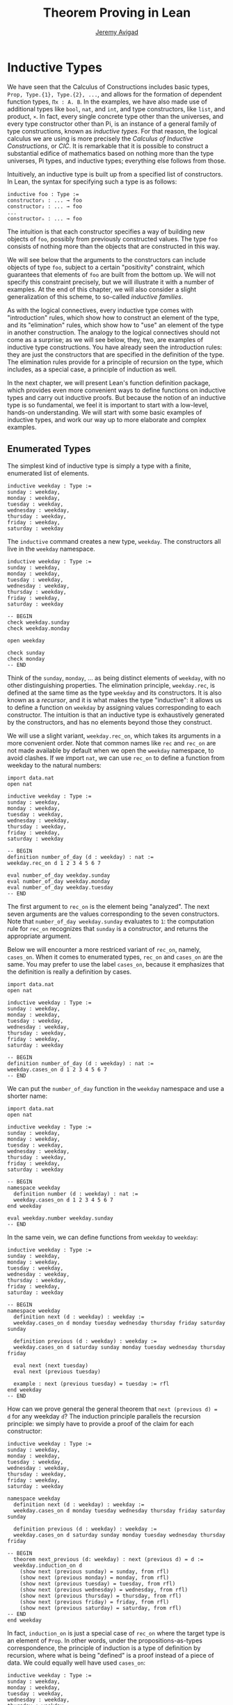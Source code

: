 #+Author: [[http://www.andrew.cmu.edu/user/avigad][Jeremy Avigad]]
#+OPTIONS: toc:nil
#+Title: Theorem Proving in Lean

* Inductive Types

We have seen that the Calculus of Constructions includes basic types,
=Prop, Type.{1}, Type.{2}, ...=, and allows for the formation of
dependent function types, =Πx : A. B=. In the examples, we have also
made use of additional types like =bool=, =nat=, and =int=, and type
constructors, like =list=, and product, =×=. In fact, every single
concrete type other than the universes, and every type constructor
other than Pi, is an instance of a general family of type
constructions, known as /inductive types/. For that reason, the
logical calculus we are using is more precisely the /Calculus of
Inductive Constructions/, or /CIC/. It is remarkable that it is
possible to construct a substantial edifice of mathematics based on
nothing more than the type universes, Pi types, and inductive types;
everything else follows from those.

Intuitively, an inductive type is built up from a specified list of
constructors. In Lean, the syntax for specifying such a type is as follows:
#+BEGIN_SRC text
inductive foo : Type :=
constructor₁ : ... → foo
constructor₂ : ... → foo
...
constructorₙ : ... → foo
#+END_SRC
The intuition is that each constructor specifies a way of building new
objects of =foo=, possibly from previously constructed values. The type
=foo= consists of nothing more than the objects that are constructed in
this way.

We will see below that the arguments to the constructors can include
objects of type =foo=, subject to a certain "positivity" constraint,
which guarantees that elements of =foo= are built from the bottom
up. We will not specify this constraint precisely, but we will
illustrate it with a number of examples. At the end of this chapter,
we will also consider a slight generalization of this scheme, to
so-called /inductive families/.

As with the logical connectives, every inductive type comes with
"introduction" rules, which show how to construct an element of the
type, and its "elimination" rules, which show how to "use" an element
of the type in another construction. The analogy to the logical
connectives should not come as a surprise; as we will see below, they,
two, are examples of inductive type constructions. You have already
seen the introduction rules: they are just the constructors that are
specified in the definition of the type. The elimination rules provide
for a principle of recursion on the type, which includes, as a special
case, a principle of induction as well.

In the next chapter, we will present Lean's function definition
package, which provides even more convenient ways to define functions
on inductive types and carry out inductive proofs. But because the
notion of an inductive type is so fundamental, we feel it is important
to start with a low-level, hands-on understanding. We will start with
some basic examples of inductive types, and work our way up to more
elaborate and complex examples.

** Enumerated Types

The simplest kind of inductive type is simply a type with a finite,
enumerated list of elements.

#+BEGIN_SRC lean
inductive weekday : Type :=
sunday : weekday,
monday : weekday,
tuesday : weekday,
wednesday : weekday,
thursday : weekday,
friday : weekday,
saturday : weekday
#+END_SRC

The =inductive= command creates a new type, =weekday=. The
constructors all live in the =weekday= namespace.

#+BEGIN_SRC lean
inductive weekday : Type :=
sunday : weekday,
monday : weekday,
tuesday : weekday,
wednesday : weekday,
thursday : weekday,
friday : weekday,
saturday : weekday

-- BEGIN
check weekday.sunday
check weekday.monday

open weekday

check sunday
check monday
-- END
#+END_SRC

Think of the =sunday=, =monday=, ... as being distinct elements of
=weekday=, with no other distinguishing properties. The elimination
principle, =weekday.rec=, is defined at the same time as the type
=weekday= and its constructors. It is also known as a /recursor/, and
it is what makes the type "inductive": it allows us to define a
function on =weekday= by assigning values corresponding to each
constructor. The intuition is that an inductive type is exhaustively
generated by the constructors, and has no elements beyond those they
construct.

We will use a slight variant, =weekday.rec_on=, which takes its
arguments in a more convenient order. Note that common names like
=rec= and =rec_on= are not made available by default when we open the
=weekday= namespace, to avoid clashes.  If we import =nat=, we can use
=rec_on= to define a function from weekday to the natural numbers:

#+BEGIN_SRC lean
import data.nat
open nat

inductive weekday : Type :=
sunday : weekday,
monday : weekday,
tuesday : weekday,
wednesday : weekday,
thursday : weekday,
friday : weekday,
saturday : weekday

-- BEGIN
definition number_of_day (d : weekday) : nat :=
weekday.rec_on d 1 2 3 4 5 6 7

eval number_of_day weekday.sunday
eval number_of_day weekday.monday
eval number_of_day weekday.tuesday
-- END
#+END_SRC
The first argument to =rec_on= is the element being "analyzed". The
next seven arguments are the values corresponding to the seven
constructors. Note that =number_of_day weekday.sunday= evaluates to
=1=: the computation rule for =rec_on= recognizes that =sunday= is a
constructor, and returns the appropriate argument.

Below we will encounter a more restriced variant of =rec_on=, namely,
=cases_on=. When it comes to enumerated types, =rec_on= and =cases_on=
are the same. You may prefer to use the label =cases_on=, because it
emphasizes that the definition is really a definition by cases.

#+BEGIN_SRC lean
import data.nat
open nat

inductive weekday : Type :=
sunday : weekday,
monday : weekday,
tuesday : weekday,
wednesday : weekday,
thursday : weekday,
friday : weekday,
saturday : weekday

-- BEGIN
definition number_of_day (d : weekday) : nat :=
weekday.cases_on d 1 2 3 4 5 6 7
-- END
#+END_SRC

We can put the =number_of_day= function in the =weekday=
namespace and use a shorter name:

#+BEGIN_SRC lean
import data.nat
open nat

inductive weekday : Type :=
sunday : weekday,
monday : weekday,
tuesday : weekday,
wednesday : weekday,
thursday : weekday,
friday : weekday,
saturday : weekday

-- BEGIN
namespace weekday
  definition number (d : weekday) : nat :=
  weekday.cases_on d 1 2 3 4 5 6 7
end weekday

eval weekday.number weekday.sunday
-- END
#+END_SRC

In the same vein, we can define functions from =weekday= to =weekday=:

#+BEGIN_SRC lean
inductive weekday : Type :=
sunday : weekday,
monday : weekday,
tuesday : weekday,
wednesday : weekday,
thursday : weekday,
friday : weekday,
saturday : weekday

-- BEGIN
namespace weekday
  definition next (d : weekday) : weekday :=
  weekday.cases_on d monday tuesday wednesday thursday friday saturday sunday

  definition previous (d : weekday) : weekday :=
  weekday.cases_on d saturday sunday monday tuesday wednesday thursday friday

  eval next (next tuesday)
  eval next (previous tuesday)

  example : next (previous tuesday) = tuesday := rfl
end weekday
-- END
#+END_SRC

How can we prove general the general theorem that =next (previous d) =
d= for any weekday =d=? The induction principle parallels the
recursion principle: we simply have to provide a proof of the claim
for each constructor:

#+BEGIN_SRC lean
inductive weekday : Type :=
sunday : weekday,
monday : weekday,
tuesday : weekday,
wednesday : weekday,
thursday : weekday,
friday : weekday,
saturday : weekday

namespace weekday
  definition next (d : weekday) : weekday :=
  weekday.cases_on d monday tuesday wednesday thursday friday saturday sunday

  definition previous (d : weekday) : weekday :=
  weekday.cases_on d saturday sunday monday tuesday wednesday thursday friday

-- BEGIN
  theorem next_previous (d: weekday) : next (previous d) = d :=
  weekday.induction_on d 
    (show next (previous sunday) = sunday, from rfl)
    (show next (previous monday) = monday, from rfl)
    (show next (previous tuesday) = tuesday, from rfl)
    (show next (previous wednesday) = wednesday, from rfl)
    (show next (previous thursday) = thursday, from rfl)
    (show next (previous friday) = friday, from rfl)
    (show next (previous saturday) = saturday, from rfl)
-- END
end weekday
#+END_SRC

In fact, =induction_on= is just a special case of =rec_on= where the
target type is an element of =Prop=. In other words, under the
propositions-as-types correspondence, the principle of induction is a
type of definition by recursion, where what is being "defined" is a
proof instead of a piece of data. We could equally well have used
=cases_on=:

#+BEGIN_SRC lean
inductive weekday : Type :=
sunday : weekday,
monday : weekday,
tuesday : weekday,
wednesday : weekday,
thursday : weekday,
friday : weekday,
saturday : weekday

namespace weekday
  definition next (d : weekday) : weekday :=
  weekday.cases_on d monday tuesday wednesday thursday friday saturday sunday

  definition previous (d : weekday) : weekday :=
  weekday.cases_on d saturday sunday monday tuesday wednesday thursday friday

-- BEGIN
  theorem next_previous (d: weekday) : next (previous d) = d :=
  weekday.cases_on d 
    (show next (previous sunday) = sunday, from rfl)
    (show next (previous monday) = monday, from rfl)
    (show next (previous tuesday) = tuesday, from rfl)
    (show next (previous wednesday) = wednesday, from rfl)
    (show next (previous thursday) = thursday, from rfl)
    (show next (previous friday) = friday, from rfl)
    (show next (previous saturday) = saturday, from rfl)
-- END
end weekday
#+END_SRC
And while the =show= commands make the proof clearer and more
readable, they are not necessary:

#+BEGIN_SRC lean
inductive weekday : Type :=
sunday : weekday,
monday : weekday,
tuesday : weekday,
wednesday : weekday,
thursday : weekday,
friday : weekday,
saturday : weekday

namespace weekday
  definition next (d : weekday) : weekday :=
  weekday.cases_on d monday tuesday wednesday thursday friday saturday sunday

  definition previous (d : weekday) : weekday :=
  weekday.cases_on d saturday sunday monday tuesday wednesday thursday friday

-- BEGIN
  theorem next_previous (d: weekday) : next (previous d) = d :=
  weekday.cases_on d rfl rfl rfl rfl rfl rfl rfl
-- END
end weekday
#+END_SRC

Some fundamental data types in the Lean library are instances of
enumerated types.

#+BEGIN_SRC lean
import standard

namespace hide
-- BEGIN
inductive empty : Type

inductive unit : Type :=
star : unit

inductive bool : Type :=
ff : bool,
tt : bool
-- END
end hide
#+END_SRC

(To run these examples in Lean's web interface, we put them in a
namespace called =hide=, so that a name like =bool= does not conflict
with the =bool= in the standard library. This is only necessary because
the web interface imports that standard library. You can therefore
omit this if you are using the Emacs interface.)

The type =empty= is an inductive datatype with no constructors. The
type =unit= has a single element, =star=, and the type =bool=
represents the familiar boolean values. As an exercise, you should
think about with the introduction and elimination rules for these
types do. As a further exercise, we suggest defining boolean
operations =band=, =bor=, =bnot= on the boolean, and verifying common
identities. Note that defining a binary operation like =andb= will
require nested cases splits:
#+BEGIN_SRC lean
import data.bool
open bool

namespace hide
-- BEGIN
definition band (b1 b2 : bool) : bool :=
bool.cases_on b1
  ff
  (bool.cases_on b2 ff tt)
-- END
end hide
#+END_SRC
Similarly, most identities can be proved by introducing suitable case
splits, and then using =rfl=.

** Constructors with Arguments

Enumerated types are a very special case of inductive types, in which
the constructors take no arguments at all. In general, a
"construction" can depend on data, which is then represented in the
constructed argument. Consider the definitions of the product type and
sum type in the library:

#+BEGIN_SRC lean
namespace hide
-- BEGIN
inductive prod (A B : Type) :=
mk : A → B → prod A B

inductive sum (A B : Type) : Type :=
inl : A → sum A B,
inr : B → sum A B
-- END
end hide
#+END_SRC

Think about what is going on in these examples. The product type has
one constructor, =prod.mk=, which takes two arguments. To define a
function on =prod A B=, we can assume the input is of the form =pair a
b=, and we have to specify the output, in terms of =a= and =b=. We can
use this to define the two projections for prod; remember that the
standard library defines notation =A × B= for =prod A B= and =(a, b)=
for =prod.mk a b=.

#+BEGIN_SRC lean
import data.prod 
open prod

namespace hide
-- BEGIN
definition pr1 {A B : Type} (p : A × B) : A :=
prod.rec_on p (take a b, a)

definition pr2 {A B : Type} (p : A × B) : A :=
prod.rec_on p (take a b, a)
-- END
end hide
#+END_SRC

The function =pr1= takes a pair, =p=. Applying the recursor
=prod.rec_on p (take a b, a)= inteprets =p= as a pair, =prod.mk a b=,
and then uses the second argument to determine what to do with =a= and
=b=. Here is another example:

#+BEGIN_SRC lean
import data.bool data.prod data.nat data.prod data.sum
open prod sum nat bool
-- BEGIN
definition prod_example (p : bool × ℕ) : ℕ :=
prod.rec_on p (take b n, cond b (2 * n) (2 * n + 1))

eval prod_example (tt, 3)
eval prod_example (ff, 3)
-- END
#+END_SRC

The =cond= function is a boolean conditional: =cond b t1 t2= return
=t1= if =b= is true, and =t2= otherwise. (It has the same effect as
=bool.rec_on b t2 t1=.) The function =prod_example= takes a pair
consisting of a boolean, =b=, and a number, =n=, and returns either
=2 * n= or =2 * n + 1= according to whether =b= is true or false.

In contrast, the sum type has /two/ constructors,
=inl= and =inr= (for "insert left" and "insert right"), each of which
takes /one/ argument. To define a function on =sum A B=, we have to
handle two cases: either the input is of the form =inl a=, in which
case we have to specify an output value in terms of =a=, or the
input is of the form =inr b=, in which case we have to specify an
output value in terms of =b=.

#+BEGIN_SRC lean
import data.bool data.prod data.nat data.prod data.sum
open prod sum nat bool
-- BEGIN
definition sum_example (s : ℕ + ℕ) : ℕ :=
sum.cases_on s (take n, 2 * n) (take n, 2 * n + 1)

eval sum_example (inl _ 3)
eval sum_example (inr _ 3)
-- END
#+END_SRC
This example is similar to the previous one, but now an input to
=sum_example= is implicitly either of the form =inl n= or =inr n=. In
the first case, the function returns =2 * n=, and the second case, it
returns =2 * n + 1=.

In the section after next we will see what happens when the construtor
of an inductive type takes arguments from the inductive type
itself. What characterizes the examples we consider in this section is
that this is not the case: each constructor relies only on
antecedently specified types. A type with multiple constructors is
disjunctive: an element of =sum A B= is either of the form =inl a=
/or/ =inl b=. A constructor with multiple arguments introduced
conjunctive information: from an element =prod.mk a b= of =prod A B=
we can extract =a= /and/ =b=. An arbitrary inductive type can include
both features, by having any number of constructors, each of which
takes any number of arguments. 

A type, like =prod=, with only one constructor is purely conjunctive:
the constructor simply packs the list of arguments into a single piece
of data, essentially a tuple where the type of subsequent arguments
can depend on the type of the initial argument. We can also think of
such a type as a "record" or a "structure". In Lean, these two words
are synonymous, and provide alternative syntax for inductive types
with a single construtor.
#+BEGIN_SRC lean
namespace hide

-- BEGIN
structure prod (A B : Type) :=
mk :: (pr1 : A) (pr2 : B)
-- END

end hide
#+END_SRC
The =structure= command simulatenously introduces the inductive type,
=prod=, its constructor, =mk=, the usual eliminators (=rec=,
=rec_on=), as well as the projections, =pr1= and =pr2=, as defined
above. The =structure= command is especially useful in defining
algebraic structures, and Lean provides substantial infrastructure to
support working with them. These will be described in a later chapter.

Notice, by the way, that the product type depends on parameters, =A B : Type=,
which are then arguments to =prod= as well as the constructors. Lean
detects when these arguments can be inferred from later arguments to a
constructor, and makes them implicit in that case. Sometimes an
argument can only be inferred from the return type, which means that
it could not be inferred by parsing the expression from bottom up, but
may be inferrable from context. In that case, Lean does not make the
argument implicit by default, but will do so if we add the annotation
={}= after the constructor. We could use this option, for example, in
the definition of =sum=:
#+BEGIN_SRC lean
namespace hide
-- BEGIN
inductive sum (A B : Type) : Type :=
inl {} : A → sum A B,
inr {} : B → sum A B
-- END
end hide
#+END_SRC
In that case, the argument =A= to =inl= and the argument =B= to
=inr= are left implicit.

We have already discussed sigma types, also known as the dependent
product:

#+BEGIN_SRC lean
namespace hide
-- BEGIN
inductive sigma {A : Type} (B : A → Type) :=
dpair : Πa : A, B a → sigma B
-- END
end hide
#+END_SRC

Two more examples of inductive types in the library are the
following:
#+BEGIN_SRC lean
namespace hide
-- BEGIN
inductive option (A : Type) : Type :=
none {} : option A,
some    : A → option A

inductive inhabited (A : Type) : Type :=
mk : A → inhabited A
-- END
end hide
#+END_SRC

In the semantics of dependent type theory, there is no built-in notion
of a partial function. Every element of a function type =A → B= or a
Pi type =Πx : A, B= is assumed to have a value at every input. The
=option= type provides a way of representing partial functions. An
element of =option B= is either =none= or of the form =some b=, for
some value =b : B=. Thus we can think of an element =f= of the type =A
→ option B= as being a partial function from =A= to =B=: for every
=a : A=, =f a= either returns =none=, indicating the =f a= is
"undefined", or =some b=.

An element of =inhabited A= is simply a witness to the fact that there
is an element of =A=. Later, we will see that =inhabited= is an
instance of a =type class= in Lean: Lean can be instructed that
suitable base types are inhabited, and can automatically infer that
other constructed types are inhabited on that basis.

As exercises, we encourage you to develop a notion of composition for
partial functions from =A= to =B= and =B= to =C=, and show that it
behaves as expected. We also encourage you to show that =bool= and
=nat= are inhabited, show that the product of two inhabited types is
inhabited, and that the type of functions to an inhabited type is
inhabited.

** Inductively Defined Propositions

Inductively defined types can live in any type universe, including the
bottom-most one, =Prop=. In fact, this is exactly how the logical
connectives are defined.

#+BEGIN_SRC lean
namespace hide
-- BEGIN
inductive false : Prop

inductive true : Prop :=
intro : true

inductive and (a b : Prop) : Prop :=
intro : a → b → and a b

inductive or (a b : Prop) : Prop :=
intro_left  : a → or a b,
intro_right : b → or a b
-- END
end hide
#+END_SRC 
You should think about how these give rise to the introduction and
elimination rules that you have already seen. There are rules that
govern what the eliminator of an inductive type can eliminate /to/,
that is, what kinds of types can be the target of a recursor. Roughly
speaking, what characterizes inductive types in =Prop= is that one can
only eliminate to other types in =Prop=. This is consistent with the
understanding that if =P : Prop=, an element =p : P= carries no
data. There is a small exception to this rule, however, which we will
discuss below, in the section on inductive families.

# TODO: say something mroe about the universe rules?

Even the existential quantifier is inductively defined:
#+BEGIN_SRC lean
namespace hide
-- BEGIN
inductive Exists {A : Type} (P : A → Prop) : Prop :=
intro : ∀ (a : A), P a → Exists P

definition exists.intro := @Exists.intro
-- END
end hide
#+END_SRC
Keep in mind that the notation =∃x : A, P= is syntactic sugar for
=Exists (λx : A, P)=.

The definitions of =false=, =true=, =and=, and =or= are perfectly
analogous to the definitions of =empty=, =unit=, =prod=, and
=sum=. The difference is that the first group yields elements of
=Prop=, and the second yields elements of =Type.{i}= for =i= greater
than 0. In a similar way, =∃x : A, P= is a =Prop=-valued variant of
=Σx : A, P=. This is a good place to mention another inductive type,
denoted ={x : A, P}=, which is sort of a hybrid between =∃x : A, P=
and =Σx : A, P=.

#+BEGIN_SRC lean
namespace hide
-- BEGIN
inductive subtype {A : Type} (P : A → Prop) :=
tag : Πx : A, P x → subtype P
-- END
end hide
#+END_SRC
The notation ={x : A, P}= is syntactic sugar for =subtype (λx : A,
P)=, is modeled after subset notation in set theory. The idea is that 
={x : A, P}= denotes the collection of elements of =A= that have
property =P=.


** Defining the Natural Numbers

The inductively defined types we have seen so far are "flat":
constructors wrap data and insert it into a type, and the
corresponding recursor unpacks the data and acts on it. Things get
much more interesting when the constructors act on elements of the
very type being defined. A canonical example is the type =nat= of
natural numbers:

#+BEGIN_SRC lean
namespace hide
-- BEGIN
inductive nat : Type :=
zero : nat,
succ : nat → nat
-- END
end hide
#+END_SRC

There are two constructors. We start with =zero : nat=; it takes no
arguments, so we have it from the start. The constructor, =succ= on
the other hand, can only be applied to a previously constructed
=nat=. Applying it to =zero= yields =succ zero : nat=. Applying it
again yields =succ (succ zero) : nat=, and so on. Intuitively, =nat=
is the "smallest" type with these constructors, meaning that it is
exhaustively (and freely) generated by starting with =zero= and
applying =succ=.

As before, the recursor for =nat= is designed to define a dependent
function =f= from =nat= to any domain, that is, an element =f= of
=Πn : nat, C n= for some =C : nat → Type=. It has to handle two cases:
the case where the input is =zero=, and the case where the input is
of the form =succ n= for some =n : nat=. In the first case, we simply
specify a target value with the appropriate type, as before. In the
second case, however, the recursor can assume that a value of =f= at
=n= has already been computed. As a result, the next argument to the
recursor specifies a value for =f (succ n)=, in terms of =n= and =f
n=. If we check the type of the recursor,
#+BEGIN_SRC lean
namespace hide
inductive nat : Type :=
zero : nat,
succ : nat → nat
-- BEGIN
check @nat.rec_on
-- END
end hide
#+END_SRC
we find the following:
#+BEGIN_SRC text
  Π {C : nat → Type} (n : nat),
    C nat.zero → (Π (a : nat), C a → C (nat.succ a)) → C n
#+END_SRC
The implicit argument, =C=, is the codomain of the function being
defined, =n : nat= is the input, and the next two arguments are the
zero and successor case, as described above.

Consider, for example, the addition function =add m n= on the natural
numbers. Fixing =m=, we can define addition by recursion on =n=. In
the base case, we set =add m zero= to =zero=. In the successor step,
assuming the value =add m n= is already determined, we define =add m
(succ n)= to be =succ (add m n)=.

#+BEGIN_SRC lean
namespace hide
inductive nat : Type :=
zero : nat,
succ : nat → nat
-- BEGIN
namespace nat

definition add (m n : nat) : nat :=
rec_on n m (take n add_m_n, succ add_m_n)

-- try it out
eval add (succ zero) (succ (succ zero))

end nat
-- END
end hide
#+END_SRC
It is useful to put such definitions into a namespace, =nat=. We can
then go on to define familiar notation in that namespace. The two
defining equations for addition now hold definitionally:

#+BEGIN_SRC lean
namespace hide
inductive nat : Type :=
zero : nat,
succ : nat → nat

namespace nat

definition add (m n : nat) : nat :=
rec_on n m (take n add_m_n, succ add_m_n)
-- BEGIN
notation 0 := zero
infix `+` := add

theorem add_zero (m : nat) : m + 0 = m := rfl
theorem add_succ (m n : nat) : m + succ n = succ (m + n) := rfl
-- END
end nat
end hide
#+END_SRC

Proving a fact like =0 + m = m=, however, requires a proof by
induction. As observed above, the induction principle is just a
special case of the recursion principle, when the codmain =C n= is an
element of =Prop=. It represents the familiar pattern of an inductive
proof: to prove =∀n, C n=, first prove =C 0=, and then, for arbitrary
=n=, assume =IH : C n= and prove =C (succ n)=.

#+BEGIN_SRC lean
namespace hide
inductive nat : Type :=
zero : nat,
succ : nat → nat

namespace nat

definition add (m n : nat) : nat :=
rec_on n m (take n add_m_n, succ add_m_n)

notation 0 := zero
infix `+` := add

theorem add_zero (m : nat) : m + 0 = m := rfl
theorem add_succ (m n : nat) : m + succ n = succ (m + n) := rfl
-- BEGIN
theorem zero_add (n : nat) : 0 + n = n :=
induction_on n
  (show 0 + 0 = 0, from rfl)
  (take n,
    assume IH : 0 + n = n,
    show 0 + succ n = succ n, from
      calc
        0 + succ n = succ (0 + n) : rfl
          ... = succ n : IH)
-- END
end nat
end hide
#+END_SRC

For another example, let us prove the associativity of addition, =∀m n
k, m + n + k = m + (n + k)=. (The notation =+=, as we have defined it,
associates to the left, so =m + n + k= is really =(m + n) + k=.) The
hardest part is figuring out which variable to do the induction
on. Since addition is defined by recursion on the second argument, =k=
is a good guess, and once we make that choice the proof almost writes
itself:

#+BEGIN_SRC lean
namespace hide
inductive nat : Type :=
zero : nat,
succ : nat → nat

namespace nat

definition add (m n : nat) : nat :=
rec_on n m (take n add_m_n, succ add_m_n)

notation 0 := zero
infix `+` := add

theorem add_zero (m : nat) : m + 0 = m := rfl
theorem add_succ (m n : nat) : m + succ n = succ (m + n) := rfl

theorem zero_add (n : nat) : 0 + n = n :=
induction_on n
  (show 0 + 0 = 0, from rfl)
  (take n,
    assume IH : 0 + n = n,
    show 0 + succ n = succ n, from
      calc
        0 + succ n = succ (0 + n) : rfl
          ... = succ n : IH)

-- BEGIN
theorem add_assoc (m n k : nat) : m + n + k = m + (n + k) :=
induction_on k
  (show m + n + 0 = m + (n + 0), from rfl)
  (take k,
    assume IH : m + n + k = m + (n + k),
    show m + n + succ k = m + (n + succ k), from
      calc
        m + n + succ k = succ (m + n + k) : rfl
          ... = succ (m + (n + k)) : IH
          ... = m + succ (n + k) : rfl
          ... = m + (n + succ k) : rfl)
-- END
end nat
end hide
#+END_SRC
Notice that most of the calculation holds definitionally. Lean's
elaborator is smart enough to perform the right definitional
reductions, allowing for a much shorter proof:

#+BEGIN_SRC lean
namespace hide
inductive nat : Type :=
zero : nat,
succ : nat → nat

namespace nat

definition add (m n : nat) : nat :=
rec_on n m (take n add_m_n, succ add_m_n)

notation 0 := zero
infix `+` := add

theorem add_zero (m : nat) : m + 0 = m := rfl
theorem add_succ (m n : nat) : m + succ n = succ (m + n) := rfl

theorem zero_add (n : nat) : 0 + n = n :=
induction_on n
  (show 0 + 0 = 0, from rfl)
  (take n,
    assume IH : 0 + n = n,
    show 0 + succ n = succ n, from
      calc
        0 + succ n = succ (0 + n) : rfl
          ... = succ n : IH)

-- BEGIN
theorem add_assoc (m n k : nat) : m + n + k = m + (n + k) :=
induction_on k rfl (take k IH, eq.subst IH rfl)
-- END
end nat
end hide
#+END_SRC

For another example, suppose we try to prove the commutativity of
addition. Choosing induction on the second argument, we might begin as
follows:

#+BEGIN_SRC lean
namespace hide
inductive nat : Type :=
zero : nat,
succ : nat → nat

namespace nat

definition add (m n : nat) : nat :=
rec_on n m (take n add_m_n, succ add_m_n)

notation 0 := zero
infix `+` := add

theorem add_zero (m : nat) : m + 0 = m := rfl
theorem add_succ (m n : nat) : m + succ n = succ (m + n) := rfl

theorem zero_add (n : nat) : 0 + n = n :=
induction_on n
  (show 0 + 0 = 0, from rfl)
  (take n,
    assume IH : 0 + n = n,
    show 0 + succ n = succ n, from
      calc
        0 + succ n = succ (0 + n) : rfl
          ... = succ n : IH)

theorem add_assoc (m n k : nat) : m + n + k = m + (n + k) :=
induction_on k rfl (take k IH, eq.subst IH rfl)

-- BEGIN
theorem add_comm (m n : nat) : m + n = n + m :=
induction_on n
  (show m + 0 = 0 + m, from eq.symm (zero_add m))
  (take n,
    assume IH : m + n = n + m,
    calc
      m + succ n = succ (m + n) : rfl
        ... = succ (n + m) : IH
        ... = succ n + m : sorry)
-- END
end nat
end hide
#+END_SRC

At this point, we see that we need another supporting fact, namely,
that =succ (n + m) = succ n + m=. We can prove this by induction on
=m=:

#+BEGIN_SRC lean
namespace hide
inductive nat : Type :=
zero : nat,
succ : nat → nat

namespace nat

definition add (m n : nat) : nat :=
rec_on n m (take n add_m_n, succ add_m_n)

notation 0 := zero
infix `+` := add

theorem add_zero (m : nat) : m + 0 = m := rfl
theorem add_succ (m n : nat) : m + succ n = succ (m + n) := rfl

theorem zero_add (n : nat) : 0 + n = n :=
induction_on n
  (show 0 + 0 = 0, from rfl)
  (take n,
    assume IH : 0 + n = n,
    show 0 + succ n = succ n, from
      calc
        0 + succ n = succ (0 + n) : rfl
          ... = succ n : IH)

theorem add_assoc (m n k : nat) : m + n + k = m + (n + k) :=
induction_on k rfl (take k IH, eq.subst IH rfl)

-- BEGIN
theorem succ_add (m n : nat) : succ m + n = succ (m + n) :=
induction_on n
  (show succ m + 0 = succ (m + 0), from rfl)
  (take n,
    assume IH : succ m + n = succ (m + n),
    show succ m + succ n = succ (m + succ n), from
      calc
        succ m + succ n = succ (succ m + n) : rfl
          ... = succ (succ (m + n)) : IH
          ... = succ (m + succ n) : rfl)
-- END
end nat
end hide
#+END_SRC
We can then replace the =sorry= in the previous proof with =succ_add=.

As an exercise, try defining other operations on the natural numbers,
such as multiplication, the predecessor function (with =pred 0 = 0=),
and truncated subtraction (with =n - m = 0= when =m= is greater than
or equal to =n=), exponentiation. Then try proving some of their basic
properties, building on the theorems we have already proved.

#+BEGIN_SRC lean
namespace hide

inductive nat : Type :=
zero : nat,
succ : nat → nat

namespace nat

definition add (m n : nat) : nat :=
rec_on n m (take n add_m_n, succ add_m_n)

notation 0 := zero
infix `+` := add

theorem add_zero (m : nat) : m + 0 = m := rfl

theorem add_succ (m n : nat) : m + succ n = succ (m + n) := rfl

theorem zero_add (n : nat) : 0 + n = n :=
induction_on n
  (show 0 + 0 = 0, from rfl)
  (take n,
    assume IH : 0 + n = n,
    show 0 + succ n = succ n, from
      calc
        0 + succ n = succ (0 + n) : rfl
          ... = succ n : IH)

theorem add_assoc (m n k : nat) : m + n + k = m + (n + k) :=
induction_on k rfl (take k IH, eq.subst IH rfl)

theorem succ_add (m n : nat) : succ m + n = succ (m + n) :=
induction_on n
  (show succ m + 0 = succ (m + 0), from rfl)
  (take n,
    assume IH : succ m + n = succ (m + n),
    show succ m + succ n = succ (m + succ n), from
      calc
        succ m + succ n = succ (succ m + n) : rfl
          ... = succ (succ (m + n)) : IH
          ... = succ (m + succ n) : rfl)

theorem add_comm (m n : nat) : m + n = n + m :=
induction_on n
  (show m + 0 = 0 + m, from eq.symm (zero_add m))
  (take n,
    assume IH : m + n = n + m,
    calc
      m + succ n = succ (m + n) : rfl
        ... = succ (n + m) : IH
        ... = succ n + m : succ_add)

-- BEGIN
-- define mul by recursion on the second argument
definition mul (m n : nat) : nat := sorry

infix `*` := mul

-- these should be proved by rfl
theorem mul_zero (m : nat) : m * 0 = 0 := sorry
theorem mul_succ (m n : nat) : m * (succ n) = m * n + m := sorry

theorem zero_mul (n : nat) : 0 * n = 0 := sorry

theorem mul_distrib (m n k : nat) : m * (n + k) = m * n + m * k := sorry

theorem mul_assoc (m n k : nat) : m * n * k = m * (n * k) := sorry

-- hint: you will need to prove an auxiliary statement
theorem mul_comm (m n : nat) : m * n = n * m := sorry

definition pred (n : nat) : nat := cases_on n zero (take n, n)

theorem pred_succ (n : nat) : pred (succ n) = n := sorry

theorem succ_pred (n : nat) : n ≠ 0 → succ (pred n) = n := sorry
-- END
end nat
end hide
#+END_SRC

** Other Inductive Structures

Let us consider some more examples of inductively defined
structures. For any type, =A=, the type =list A= of lists of elements
of =A= is defined in the library.

#+BEGIN_SRC lean
namespace hide
-- BEGIN
inductive list (A : Type) : Type :=
nil {} : list A,
cons : A → list A → list A

namespace list

variable {A : Type}

notation h :: t  := cons h t

definition append (s t : list A) : list A :=
rec t (λx l u, x::u) s

notation s ++ t := append s t

theorem nil_append (t : list A) : nil ++ t = t := rfl

theorem cons_append (x : A) (s t : list A) : x::s ++ t = x::(s ++ t) := rfl

end list
-- END
end hide
#+END_SRC

A list of elements of type =A= is either the empty list, =nil=, or an
element =h : A= followed by a list =t : list A=. We define the
notatino =h :: t= to represent the latter. The first element, =h=, is
commonly known as the "head" of the list, and the remainder, =t=, is
known as the "tail." Recall that the notation ={}= in the definition of
the inductive type ensures that the argument to =nil= is implicit. In
most cases, it can be inferred from context. When it cannot, we have to
write =nil A= to specify the type =A=.

Lean allows us to define iterative notation for lists:

#+BEGIN_SRC lean
namespace hide

-- BEGIN
inductive list (A : Type) : Type :=
nil {} : list A,
cons : A → list A → list A

namespace list

notation `[` l:(foldr `,` (h t, cons h t) nil) `]` := l

section
  open nat
  check [1, 2, 3, 4, 5]
  check typeof [1, 2, 3, 4, 5] : list ℕ
end

end list
-- END
end hide
#+END_SRC
In the first =check=, Lean assumes that =[1, 2, 3, 4, 5]= is merely a
list of numerals. The =typeof= command forces Lean to interpret it as
a list of natural numbers.

As an exercise, prove the following: 
#+BEGIN_SRC lean
namespace hide

inductive list (A : Type) : Type :=
nil {} : list A,
cons : A → list A → list A

namespace list

notation `[` l:(foldr `,` (h t, cons h t) nil) `]` := l

variable {A : Type}

notation h :: t  := cons h t

definition append (s t : list A) : list A :=
rec t (λx l u, x::u) s

notation s ++ t := append s t

theorem nil_append (t : list A) : nil ++ t = t := rfl

theorem cons_append (x : A) (s t : list A) : x::s ++ t = x::(s ++ t) := rfl

-- BEGIN
theorem append_nil (t : list A) : t ++ nil = t := sorry

theorem append_assoc (r s t : list A) : r ++ s ++ t = r ++ (s ++ t) := sorry
-- END
end list
end hide
#+END_SRC
Try also defining the function =length : ΠA : Type, list A → nat=
which returns the length of a list, and prove that it behaves as
espected (for example, =length (s ++ t) = length s + length t=).

For another example, we can define the type of binary trees:
#+BEGIN_SRC lean
inductive binary_tree :=
leaf : binary_tree,
node : binary_tree → binary_tree → binary_tree
#+END_SRC
In fact, we can even define the type of countably branching trees:
#+BEGIN_SRC lean
inductive binary_tree :=
leaf : binary_tree,
node : binary_tree → binary_tree → binary_tree
#+END_SRC

#+BEGIN_SRC lean
import data.nat
open nat

inductive cbtree :=
leaf : cbtree,
sup : (ℕ → cbtree) → cbtree

namespace cbtree

definition succ (t : cbtree) : cbtree :=
sup (λn, t)

definition omega : cbtree :=
sup (nat.rec leaf (λn t, succ t))

end cbtree
#+END_SRC


** Mutually Defined Inductive Types and Inductive Families

We close this chapter with two generalizations of inductive types that
are sometimes useful. First, Lean supports /mutually defined inductive
types/. The idea is that we can define two (or more) inductive types
at the same time, where each one refers to the other.

#+BEGIN_SRC lean
inductive tree (A : Type) : Type :=
node : A → forest A → tree A
with forest : Type :=
nil  : forest A,
cons : tree A → forest A → forest A
#+END_SRC
In this example, a =tree= with elements labeled from =A= is of the
form =node a f=, where =a= is an element of =A= (the label), and =f= a
forest. At the same time, a =forest= of trees with elements labeled
from =A= is essentially defined to be a list of trees.

With some work, such mutually defined inductive definitions could be
reduced to ordinary inductive definitions. A more powerful
generalization is given by the possibility of defining inductive type
=families=. There are indexed families of types defined by a
simultaneous induction of the following form:

#+BEGIN_SRC text
inductive foo : ... → Type :=
constructor₁ : ... → foo ...
constructor₂ : ... → foo ...
...
constructorₙ : ... → foo ...
#+END_SRC

In contrast to ordinary inductive definition, which construct an
element of =Type=, the more general version constructs a function
=... → Type=, where "=...=" denotes a sequence of argument types. Each
constructor then constructs an element of some type in the family. An
example is given by the definition of the equality type in the
library:

#+BEGIN_SRC lean
namespace hide
-- BEGIN
inductive eq {A : Type} (a : A) : A → Prop :=
refl : eq a a
-- END
end hide
#+END_SRC
For each fixed =A : Type= and =a : A=, this definition constructs a
family of types =eq a x=, indexed by =x : A=. Notably, however, there
is only one constructor, =refl=, which is an element of =eq a
a=. Intuitively, the only way to construct a proof of =eq a x= is to
use reflexivity, in the case where =x= is =a=. The elimination
principle for equality says that to /use/ an assumption =p : a = b= in a
proof, one can assume =b= is =a= and =p= is refl. It is a remarkable
fact that all the basic axioms for equality follow from these
principles.

This illustrates an important exception to the fact that inductive
definitions living in =Prop= can only eliminate to =Prop=. Because
there is only one constructor to =eq=, it carries no information,
other than the type is inhabited, and Lean's internal logic allows us
to eliminate to an arbitrary =Type=. This is how we defined substitution:

#+BEGIN_SRC lean
namespace hide

inductive eq {A : Type} (a : A) : A → Prop :=
refl : eq a a

-- BEGIN
theorem eq.subst {A : Type} {a b : A} {P : A → Prop}
  (H₁ : eq a b) (H₂ : P a) : P b :=
eq.rec H₂ H₁
-- END
end hide
#+END_SRC
Using the recursor with =H₁ : a = b=, we may assume =a= and =b= are
the same, in which case, =P b= and =P a= are the same.



